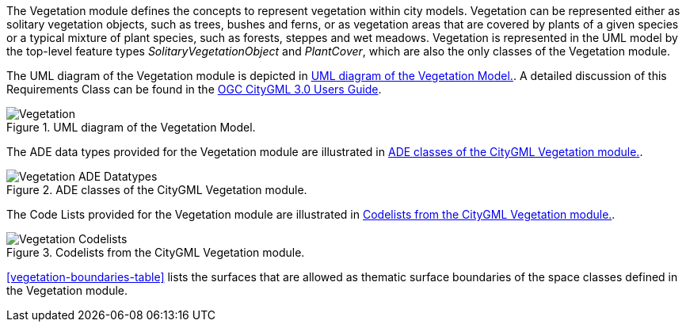 
The Vegetation module defines the concepts to represent vegetation within city models. Vegetation can be represented either as solitary vegetation objects, such as trees, bushes and ferns, or as vegetation areas that are covered by plants of a given species or a typical mixture of plant species, such as forests, steppes and wet meadows.
Vegetation is represented in the UML model by the top-level feature types _SolitaryVegetationObject_ and _PlantCover_, which are also the only classes of the Vegetation module.

The UML diagram of the Vegetation module is depicted in <<vegetation-uml>>. A detailed discussion of this Requirements Class can be found in the  link:http://docs.opengeospatial.org/DRAFTS/20-066.html#ug-model-vegetation-section[OGC CityGML 3.0 Users Guide].

[[vegetation-uml]]
.UML diagram of the Vegetation Model.

image::figures/Vegetation.png[]

The ADE data types provided for the Vegetation module are illustrated in <<vegetation-uml-ade-types>>.

[[vegetation-uml-ade-types]]
.ADE classes of the CityGML Vegetation module.
image::figures/Vegetation-ADE_Datatypes.png[]

The Code Lists provided for the Vegetation module are illustrated in <<vegetation-uml-codelists>>.

[[vegetation-uml-codelists]]
.Codelists from the CityGML Vegetation module.
image::figures/Vegetation-Codelists.png[]

<<vegetation-boundaries-table>> lists the surfaces that are allowed as thematic surface boundaries of the space classes defined in the Vegetation module.
